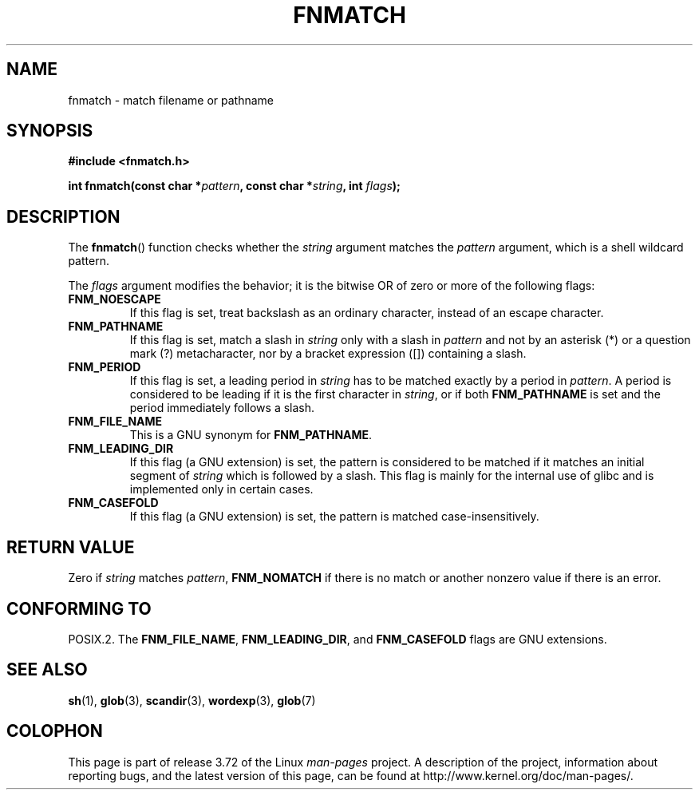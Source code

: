 .\" Copyright (c) 1993 by Thomas Koenig (ig25@rz.uni-karlsruhe.de)
.\"
.\" %%%LICENSE_START(VERBATIM)
.\" Permission is granted to make and distribute verbatim copies of this
.\" manual provided the copyright notice and this permission notice are
.\" preserved on all copies.
.\"
.\" Permission is granted to copy and distribute modified versions of this
.\" manual under the conditions for verbatim copying, provided that the
.\" entire resulting derived work is distributed under the terms of a
.\" permission notice identical to this one.
.\"
.\" Since the Linux kernel and libraries are constantly changing, this
.\" manual page may be incorrect or out-of-date.  The author(s) assume no
.\" responsibility for errors or omissions, or for damages resulting from
.\" the use of the information contained herein.  The author(s) may not
.\" have taken the same level of care in the production of this manual,
.\" which is licensed free of charge, as they might when working
.\" professionally.
.\"
.\" Formatted or processed versions of this manual, if unaccompanied by
.\" the source, must acknowledge the copyright and authors of this work.
.\" %%%LICENSE_END
.\"
.\" Modified Sat Jul 24 19:35:54 1993 by Rik Faith (faith@cs.unc.edu)
.\" Modified Mon Oct 16 00:16:29 2000 following Joseph S. Myers
.\"
.TH FNMATCH 3  2000-10-15 "GNU" "Linux Programmer's Manual"
.SH NAME
fnmatch \- match filename or pathname
.SH SYNOPSIS
.nf
.B #include <fnmatch.h>
.sp
.BI "int fnmatch(const char *" "pattern" ", const char *" string ", int " flags );
.fi
.SH DESCRIPTION
The
.BR fnmatch ()
function checks whether the
.I string
argument matches the
.I pattern
argument, which is a shell wildcard pattern.
.PP
The
.I flags
argument modifies the behavior; it is the bitwise OR of zero or more
of the following flags:
.TP
.B FNM_NOESCAPE
If this flag is set, treat backslash as an ordinary character,
instead of an escape character.
.TP
.B FNM_PATHNAME
If this flag is set, match a slash in
.I string
only with a slash in
.I pattern
and not by an asterisk (*) or a question mark (?) metacharacter,
nor by a bracket expression ([]) containing a slash.
.TP
.B FNM_PERIOD
If this flag is set, a leading period in
.I string
has to be matched exactly by a period in
.IR pattern .
A period is considered to be leading if it is the first character in
.IR string ,
or if both
.B FNM_PATHNAME
is set and the period immediately follows a slash.
.TP
.B FNM_FILE_NAME
This is a GNU synonym for
.BR FNM_PATHNAME .
.TP
.B FNM_LEADING_DIR
If this flag (a GNU extension) is set, the pattern is considered to be
matched if it matches an initial segment of
.I string
which is followed by a slash.
This flag is mainly for the internal
use of glibc and is implemented only in certain cases.
.TP
.B FNM_CASEFOLD
If this flag (a GNU extension) is set, the pattern is matched
case-insensitively.
.SH RETURN VALUE
Zero if
.I string
matches
.IR pattern ,
.B FNM_NOMATCH
if there is no match or another nonzero value if there is an error.
.SH CONFORMING TO
POSIX.2.
The
.BR FNM_FILE_NAME ", " FNM_LEADING_DIR ", and " FNM_CASEFOLD
flags are GNU extensions.
.SH SEE ALSO
.BR sh (1),
.BR glob (3),
.BR scandir (3),
.BR wordexp (3),
.BR glob (7)
.SH COLOPHON
This page is part of release 3.72 of the Linux
.I man-pages
project.
A description of the project,
information about reporting bugs,
and the latest version of this page,
can be found at
\%http://www.kernel.org/doc/man\-pages/.
